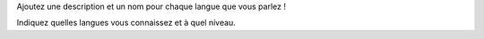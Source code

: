 Ajoutez une description et un nom pour chaque langue que vous parlez !

Indiquez quelles langues vous connaissez et à quel niveau.
